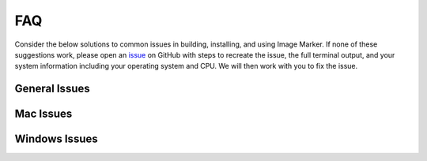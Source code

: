 FAQ
======================

Consider the below solutions to common issues in building, installing, and using Image Marker. If none of these suggestions work, please open an `issue <https://github.com/andikisare/imgmarker/issues>`_ on GitHub with steps to recreate the issue, the full terminal output, and your system information including your operating system and CPU. We will then work with you to fix the issue.

General Issues
---------------------

.. dropdown:: Duplicate PyQt versions

    If you run into issues trying to build Image Marker manually, you may have both PyQt5 and PyQt6 installed, which may conflict with the compilation. We recommend making a dedicated Python environment for installing Image Marker. If you don't want to make a new Python environment, try adding "-exclude PyQt5" to the end of the ``pyinstaller`` command, to force it not to compile an older version of PyQt into the executable.

.. dropdown:: Recursion Error

    If you're getting a Recursion Error, try following the recommended steps in the error (if available). If there are no steps shown, try adding this line near the top of the program's .spec file::

        import sys ; sys.setrecursionlimit(sys.getrecursionlimit() * 5)

Mac Issues
---------------------

.. dropdown:: Apple is blocking Image Marker from running
    
    Apple may block Image Marker executable the first time it runs. If this happens, after attempting to launch Image Marker, navigate to **Settings > Privacy & Security** and click **Open Anyway**.

Windows Issues
---------------------

.. dropdown:: Windows is blocking Image Marker from running
    
    Windows may block the Image Marker executable the first time it runs. In the error window, click **More info**, then click **Run anyway**.